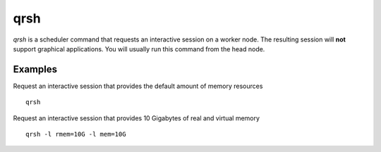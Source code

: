 .. _qrsh:

qrsh
====
`qrsh` is a scheduler command that requests an interactive session on a worker node. The resulting session will **not** support graphical applications. You will usually run this command from the head node.

Examples
--------
Request an interactive session that provides the default amount of memory resources ::

    qrsh

Request an interactive session that provides 10 Gigabytes of real and virtual memory ::

    qrsh -l rmem=10G -l mem=10G

